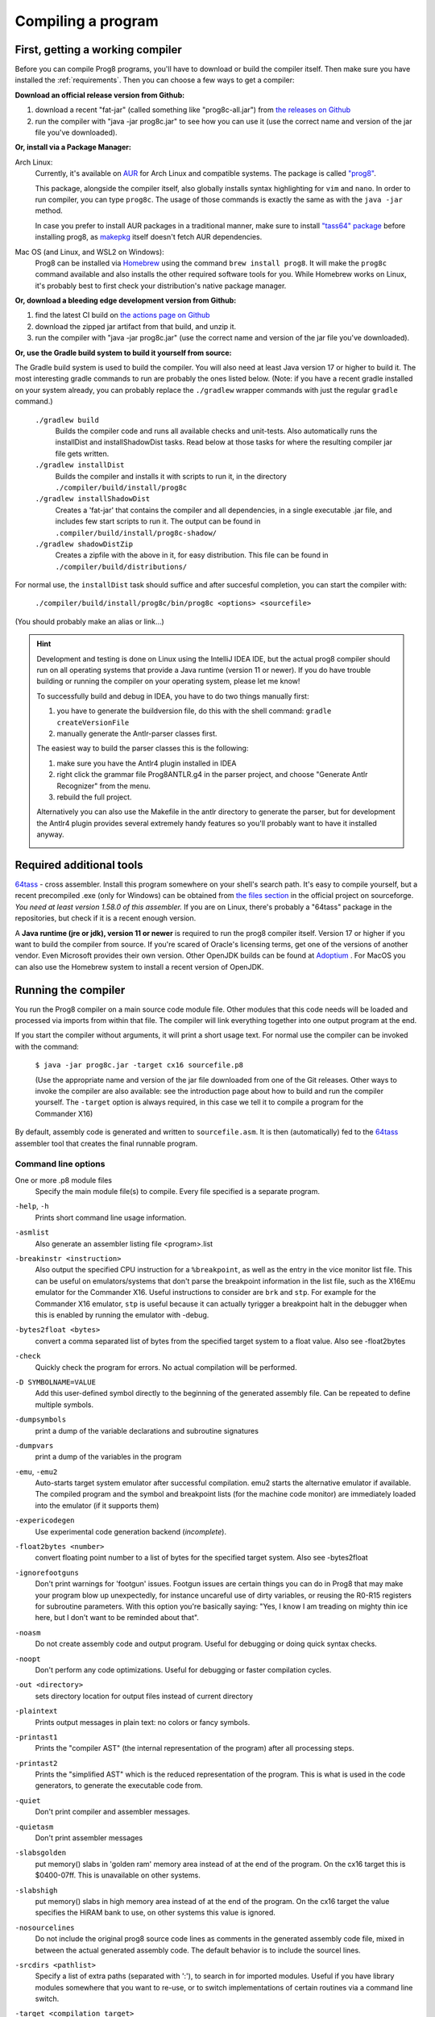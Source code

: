 *******************
Compiling a program
*******************

.. _building_compiler:

First, getting a working compiler
---------------------------------

Before you can compile Prog8 programs, you'll have to download or build the compiler itself.
Then make sure you have installed the :ref:`requirements`.
Then you can choose a few ways to get a compiler:

**Download an official release version from Github:**

#. download a recent "fat-jar" (called something like "prog8c-all.jar") from `the releases on Github <https://github.com/irmen/prog8/releases>`_
#. run the compiler with "java -jar prog8c.jar" to see how you can use it (use the correct name and version of the jar file you've downloaded).

**Or, install via a Package Manager:**

Arch Linux:
    Currently, it's available on `AUR <https://wiki.archlinux.org/title/Arch_User_Repository>`_ for Arch Linux and compatible systems.
    The package is called `"prog8" <https://aur.archlinux.org/packages/prog8>`_.

    This package, alongside the compiler itself, also globally installs syntax highlighting for ``vim`` and ``nano``.
    In order to run compiler, you can type ``prog8c``. The usage of those commands is exactly the same as with the ``java -jar`` method.

    In case you prefer to install AUR packages in a traditional manner, make sure to install `"tass64" package <https://aur.archlinux.org/packages/tass64>`_
    before installing prog8, as `makepkg <https://wiki.archlinux.org/title/Makepkg>`_ itself doesn't fetch AUR dependencies.

Mac OS (and Linux, and WSL2 on Windows):
    Prog8 can be installed via `Homebrew <https://formulae.brew.sh/formula/prog8>`_ using the command ``brew install prog8``.
    It will make the ``prog8c`` command available and also installs the other required software tools for you.
    While Homebrew works on Linux, it's probably best to first check your distribution's native package manager.

**Or, download a bleeding edge development version from Github:**

#. find the latest CI build on  `the actions page on Github <https://github.com/irmen/prog8/actions>`_
#. download the zipped jar artifact from that build, and unzip it.
#. run the compiler with "java -jar prog8c.jar"  (use the correct name and version of the jar file you've downloaded).

**Or, use the Gradle build system to build it yourself from source:**

The Gradle build system is used to build the compiler. You will also need at least Java version 17 or higher to build it.
The most interesting gradle commands to run are probably the ones listed below.
(Note: if you have a recent gradle installed on your system already, you can probably replace the ``./gradlew`` wrapper commands with just the regular ``gradle`` command.)

    ``./gradlew build``
        Builds the compiler code and runs all available checks and unit-tests.
        Also automatically runs the installDist and installShadowDist tasks.
        Read below at those tasks for where the resulting compiler jar file gets written.
    ``./gradlew installDist``
        Builds the compiler and installs it with scripts to run it, in the directory
        ``./compiler/build/install/prog8c``
    ``./gradlew installShadowDist``
        Creates a 'fat-jar' that contains the compiler and all dependencies, in a single
        executable .jar file, and includes few start scripts to run it.
        The output can be found in ``.compiler/build/install/prog8c-shadow/``
    ``./gradlew shadowDistZip``
        Creates a zipfile with the above in it, for easy distribution.
        This file can be found in ``./compiler/build/distributions/``

For normal use, the ``installDist`` task should suffice and after succesful completion, you can start the compiler with:

    ``./compiler/build/install/prog8c/bin/prog8c <options> <sourcefile>``

(You should probably make an alias or link...)

.. hint::
    Development and testing is done on Linux using the IntelliJ IDEA IDE,
    but the actual prog8 compiler should run on all operating systems that provide a Java runtime (version 11 or newer).
    If you do have trouble building or running the compiler on your operating system, please let me know!

    To successfully build and debug in IDEA, you have to do two things manually first:

    1. you have to generate the buildversion file, do this with the shell command:   ``gradle createVersionFile``
    2. manually generate the Antlr-parser classes first.

    The easiest way to build the parser classes this is the following:

    1. make sure you have the Antlr4 plugin installed in IDEA
    2. right click the grammar file Prog8ANTLR.g4 in the parser project, and choose "Generate Antlr Recognizer" from the menu.
    3. rebuild the full project.

    Alternatively you can also use the Makefile in the antlr directory to generate the parser, but for development the
    Antlr4 plugin provides several extremely handy features so you'll probably want to have it installed anyway.

    .. image:: _static/antlrparser.png
       :alt: Generating the Antlr4 parser files

.. _requirements:

Required additional tools
-------------------------

`64tass <https://sourceforge.net/projects/tass64/>`_ - cross assembler. Install this program somewhere on your shell's search path.
It's easy to compile yourself, but a recent precompiled .exe (only for Windows) can be obtained from
`the files section <https://sourceforge.net/projects/tass64/files/binaries/>`_ in the official project on sourceforge.
*You need at least version 1.58.0 of this assembler.*
If you are on Linux, there's probably a "64tass" package in the repositories, but check if it is a recent enough version.

A **Java runtime (jre or jdk), version 11 or newer**  is required to run the prog8 compiler itself. Version 17 or higher if you want to
build the compiler from source.
If you're scared of Oracle's licensing terms, get one of the versions of another vendor. Even Microsoft provides their own version.
Other OpenJDK builds can be found at `Adoptium <https://adoptium.net/temurin/releases/?version=11>`_ .
For MacOS you can also use the Homebrew system to install a recent version of OpenJDK.



Running the compiler
--------------------

You run the Prog8 compiler on a main source code module file.
Other modules that this code needs will be loaded and processed via imports from within that file.
The compiler will link everything together into one output program at the end.

If you start the compiler without arguments, it will print a short usage text.
For normal use the compiler can be invoked with the command:

    ``$ java -jar prog8c.jar -target cx16 sourcefile.p8``

    (Use the appropriate name and version of the jar file downloaded from one of the Git releases.
    Other ways to invoke the compiler are also available: see the introduction page about how
    to build and run the compiler yourself. The ``-target`` option is always required, in this case we
    tell it to compile a program for the Commander X16)


By default, assembly code is generated and written to ``sourcefile.asm``.
It is then (automatically) fed to the `64tass <https://sourceforge.net/projects/tass64/>`_ assembler tool
that creates the final runnable program.


Command line options
^^^^^^^^^^^^^^^^^^^^

One or more .p8 module files
    Specify the main module file(s) to compile.
    Every file specified is a separate program.

``-help``, ``-h``
    Prints short command line usage information.

``-asmlist``
    Also generate an assembler listing file  <program>.list

``-breakinstr <instruction>``
    Also output the specified CPU instruction for a ``%breakpoint``, as well as the entry in the vice monitor list file.
    This can be useful on emulators/systems that don't parse the breakpoint information in the list file,
    such as the X16Emu emulator for the Commander X16.
    Useful instructions to consider are ``brk`` and ``stp``.
    For example for the Commander X16 emulator, ``stp`` is useful because it can actually tyrigger
    a breakpoint halt in the debugger when this is enabled by running the emulator with -debug.

``-bytes2float <bytes>``
    convert a comma separated list of bytes from the specified target system to a float value.
    Also see -float2bytes

``-check``
    Quickly check the program for errors. No actual compilation will be performed.

``-D SYMBOLNAME=VALUE``
    Add this user-defined symbol directly to the beginning of the generated assembly file.
    Can be repeated to define multiple symbols.

``-dumpsymbols``
    print a dump of the variable declarations and subroutine signatures

``-dumpvars``
    print a dump of the variables in the program

``-emu``, ``-emu2``
    Auto-starts target system emulator after successful compilation.
    emu2 starts the alternative emulator if available.
    The compiled program and the symbol and breakpoint lists
    (for the machine code monitor) are immediately loaded into the emulator (if it supports them)

``-expericodegen``
    Use experimental code generation backend (*incomplete*).

``-float2bytes <number>``
    convert floating point number to a list of bytes for the specified target system.
    Also see -bytes2float

``-ignorefootguns``
    Don't print warnings for 'footgun' issues.
    Footgun issues are certain things you can do in Prog8 that may make your program blow up unexpectedly,
    for instance uncareful use of dirty variables, or reusing the R0-R15 registers for subroutine parameters.
    With this option you're basically saying: "Yes, I know I am treading on mighty thin ice here, but I don't want to be reminded about that".

``-noasm``
    Do not create assembly code and output program.
    Useful for debugging or doing quick syntax checks.

``-noopt``
    Don't perform any code optimizations.
    Useful for debugging or faster compilation cycles.

``-out <directory>``
    sets directory location for output files instead of current directory

``-plaintext``
    Prints output messages in plain text: no colors or fancy symbols.

``-printast1``
    Prints the "compiler AST" (the internal representation of the program) after all processing steps.

``-printast2``
    Prints the "simplified AST" which is the reduced representation of the program.
    This is what is used in the code generators, to generate the executable code from.

``-quiet``
    Don't print compiler and assembler messages.

``-quietasm``
    Don't print assembler messages

``-slabsgolden``
    put memory() slabs in 'golden ram' memory area instead of at the end of the program.
    On the cx16 target this is $0400-07ff. This is unavailable on other systems.

``-slabshigh``
    put memory() slabs in high memory area instead of at the end of the program.
    On the cx16 target the value specifies the HiRAM bank to use, on other systems this value is ignored.

``-nosourcelines``
    Do not include the original prog8 source code lines as comments in the generated assembly code file,
    mixed in between the actual generated assembly code. The default behavior is to include the sourcel lines.

``-srcdirs <pathlist>``
    Specify a list of extra paths (separated with ':'), to search in for imported modules.
    Useful if you have library modules somewhere that you want to re-use,
    or to switch implementations of certain routines via a command line switch.

``-target <compilation target>``
    Sets the target output of the compiler. This option is required.
    ``c64`` = Commodore 64, ``c128`` = Commodore 128, ``cx16`` = Commander X16, ``pet32`` - Commodore PET model 4032,
    ``virtual`` = builtin virtual machine.
    You can also specify a file name as target, prog8 will when try to read the target
    machine's configuration and properties from that configuration file instead of using one of the built-in targets.
    See :ref:`customizable_target` for details about this.

``-timings``
    Show a more detailed breakdown of the time taken in various compiler phases, for performance analysis of the compiler itself.

``-varsgolden``
    Like ``-varshigh``, but places the variables in the $0400-$07FF "golden ram" area instead.
    Because this is in normal system memory, there are no bank switching issues.
    This mode is only available on the Commander X16, and possibly on custom configured targets.

``-varshigh <rambank>``
    Places uninitialized non-zeropage variables in a separate memory area, instead of inside the program itself.
    This increases the amount of system ram available for program code.
    The size of the increase depends on the program but can be several hundreds of bytes or more.
    The location of the memory area for these variables depends on the compilation target machine:

    c64: $C000 - $CFFF   ; 4 kB, and the specified rambank number is ignored

    cx16: $A000 - $BFFF  ; 8 kB in the specified HiRAM bank (note: no auto bank switching is done, you must make sure yourself that this HiRAM bank is active when accessing these variables!)

    If you use this option, you can no longer use the part of the above memory area that is
    alotted to the variables, for your own purposes. The output of the 64tass assembler step at the
    end of compilation shows precise details of where and how much memory is used by the variables
    (it's called 'BSS' section or Gap at the address mentioned above).
    Assembling the program will fail if there are too many variables to fit in a single high ram bank.

``-version``
    Just print the compiler version and copyright message, and exit.

``-vm``
    load and run a 'p8ir' intermediate representation file in the internal VirtualMachine instead of compiling a prog8 program file.

``-warnshadow``
    Tells the assembler to issue warning messages about symbol shadowing.
    These *can* be problematic, but usually aren't because prog8 has different scoping rules
    than the assembler has.
    You may want to watch out for shadowing of builtin names though. Especially 'a', 'x' and 'y'
    as those are the cpu register names and if you shadow those, the assembler might
    interpret certain instructions differently and produce unexpected opcodes (like LDA X getting
    turned into TXA, or not, depending on the symbol 'x' being defined in your own assembly code or not)

``-watch``
    Enables continuous compilation mode (watches for file changes).
    This greatly increases compilation speed on subsequent runs:
    almost instant compilation times (less than a second) can be achieved in this mode.
    The compiler will compile your program and then instead of exiting, it waits for any changes in the module source files.
    As soon as a change happens, the program gets compiled again.
    Note that it is possible to use the watch mode with multiple modules as well, but it will
    recompile everything in that list even if only one of the files got updated.


Module source code files
------------------------

A module source file is a text file with the ``.p8`` suffix, containing the program's source code.
It consists of compilation options and other directives, imports of other modules,
and source code for one or more code blocks.

Prog8 has various *LIBRARY* modules that are defined in special internal files provided by the compiler.
You should not overwrite these or reuse their names.
They are embedded into the packaged release version of the compiler so you don't have to worry about
where they are, but their names are still reserved.


Importing other source files and specifying search location(s)
^^^^^^^^^^^^^^^^^^^^^^^^^^^^^^^^^^^^^^^^^^^^^^^^^^^^^^^^^^^^^^
You can create multiple source files yourself to modularize your large programs into
multiple module files. You can also create "library" modules this way with handy routines,
that can be shared among programs. By importing those module files, you can use them in other modules.
It is possible to tell the compiler where it should look for these files, by using
the ``srcdirs`` command line option. This can also be a lo-fi way to use different source files
for different compilation targets if you wish. Which is useful as currently the compiler
doesn't have conditional compilation like #ifdef/#endif in C.


.. _debugging:

Debugging (with VICE or Box16)
------------------------------

There's support for using the monitor and debugging capabilities of the rather excellent
`VICE emulator <http://vice-emu.sourceforge.net/>`_.

The ``%breakpoint`` directive (see :ref:`directives`) in the source code instructs the compiler to put
a *breakpoint* at that position. Some systems use a BRK instruction for this, but
this will usually halt the machine altogether instead of just suspending execution.
Prog8 issues a NOP instruction instead and creates a 'virtual' breakpoint at this position.
All breakpoints are then written to a file called "programname.vice-mon-list",
which is meant to be used by the VICE and Box16 emulators.
It contains a series of commands for VICE's monitor, including source labels and the breakpoint settings.
If you use the emulator autostart feature of the compiler, it will take care of this for you.
If you launch VICE manually, you'll have to use a command line option to load this file:

	``$ x64 -moncommands programname.vice-mon-list``

VICE will then use the label names in memory disassembly, and will activate any breakpoints as well.
If your running program hits one of the breakpoints, VICE will halt execution and drop you into the monitor.

Box16 is the alternative emulator for the Commander X16 and it also includes debugging facilities
that support these symbol and breakpoint lists.


Troubleshooting
---------------

Compiler doesn't run, complains about "UnsupportedClassVersionError"
^^^^^^^^^^^^^^^^^^^^^^^^^^^^^^^^^^^^^^^^^^^^^^^^^^^^^^^^^^^^^^^^^^^^
You need to install and use JDK version 11 or newer to run the prog8 compiler. Check this with "java -version".
See :ref:`requirements`.

The computer just resets (at the end of the program)
^^^^^^^^^^^^^^^^^^^^^^^^^^^^^^^^^^^^^^^^^^^^^^^^^^^^
In the default compiler configuration, it is not safely possible to return back to the BASIC prompt when
your program exits. The only reliable thing to do is to reboot the system.
This is due to the fact that in this mode, prog8 will overwrite important BASIC and Kernal variables in zero page memory.
To avoid the reset from happening, use an empty ``repeat`` loop at the end of your program to keep it from exiting.
Alternatively, if you want your program to exit cleanly back to the BASIC prompt,
you have to use ``%zeropage basicsafe``, see :ref:`directives`.
The reason this is not the default is that it is very beneficial to have more zeropage space available to the program,
and programs that have to return cleanly to the BASIC prompt are considered to be the exception.


Odd text and screen colors at start
^^^^^^^^^^^^^^^^^^^^^^^^^^^^^^^^^^^
Prog8 will reset the screen mode and colors to a uniform well-known state. If you don't like the
default text and screen colors, you can simply change them yourself to whatever you want at the
start of your program. It depends on the computer system how you do this but there are some
routines in the textio module to help you with this.
Alternatively you can choose to disable this re-initialization altogether
using ``%option no_sysinit``, see :ref:`directives`.

Floats error
^^^^^^^^^^^^
Are you getting an assembler error about undefined symbols such as ``not defined 'floats'``?
This happens when your program uses floating point values, and you forgot to import ``floats`` library.
If you use floating points, the compiler needs routines from that library.
Fix it by adding an ``%import floats``.

Gradle error when building the compiler yourself
^^^^^^^^^^^^^^^^^^^^^^^^^^^^^^^^^^^^^^^^^^^^^^^^
If you get a gradle build error containing the line "No matching toolchains found for requested specification"
or "Gradle requires JVM 17 or later to run", it means that the Gradle build tool can't locate the correct version of the JDK to use.
You will need a Java JDK version 17 or higher to build the compiler.
(the compiler itself only needs Java 11 or higher to run though.)

Strange assembler errors
^^^^^^^^^^^^^^^^^^^^^^^^
If the compilation of your program fails in the assembly step, please check that you have
the required version of the 64tass assembler installed. See :ref:`requirements`.
Also make sure that inside hand-written inlined assembly,
you don't use symbols named just a single letter (especially 'a', 'x' and 'y').
Sometimes these are interpreted as the CPU register of that name. To avoid such confusions,
always use 2 or more letters for symbols in your assembly code.

'shadowing' warnings form the assembler
^^^^^^^^^^^^^^^^^^^^^^^^^^^^^^^^^^^^^^^
Avoid using 'a', 'x' or 'y' as symbols in your inlined assembly code.
Also avoid using 64tass' built-in function or type names as symbols in your inlined assembly code.
The 64tass manual contains `a list of those <https://tass64.sourceforge.net/#functions>`_.


Examples
--------

A bunch of example programs can be found in the 'examples' directory of the source tree.
There are cross-platform examples that can be compiled for various systems unaltered,
and there are also examples specific to certain computers (C64, X16, etcetera).
So for instance, to compile and run the Commodore 64 rasterbars example program, use this command::

    $ java -jar prog8c.jar -target c64 -emu examples/c64/rasterbars.p8

or::

    $ /path/to/prog8c -target c64 -emu examples/c64/rasterbars.p8

